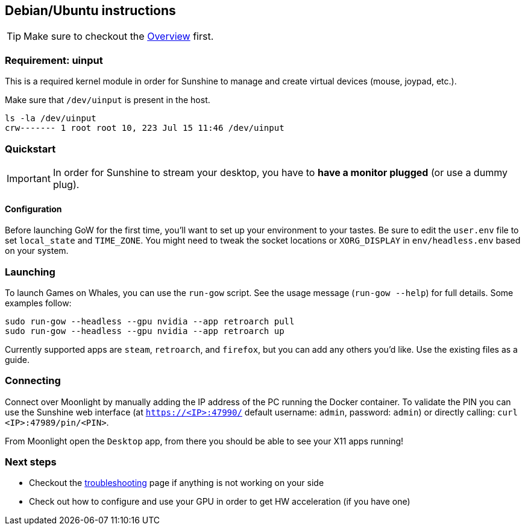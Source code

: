 == Debian/Ubuntu instructions

TIP: Make sure to checkout the
xref:overview.adoc[Overview]
first.

=== Requirement: uinput

This is a required kernel module in order for Sunshine to manage and
create virtual devices (mouse, joypad, etc.).

Make sure that `/dev/uinput` is present in the host.

[source,bash]
----
ls -la /dev/uinput
crw------- 1 root root 10, 223 Jul 15 11:46 /dev/uinput
----

=== Quickstart

IMPORTANT: In order for Sunshine to stream your desktop, you have to *have a monitor plugged* (or use a dummy plug).

==== Configuration

Before launching GoW for the first time, you'll want to set up your environment
to your tastes.  Be sure to edit the `user.env` file to set `local_state` and
`TIME_ZONE`.  You might need to tweak the socket locations or `XORG_DISPLAY`
in `env/headless.env` based on your system.

=== Launching

To launch Games on Whales, you can use the `run-gow` script.  See the usage
message (`run-gow --help`) for full details. Some examples follow:

[source,bash]
----
sudo run-gow --headless --gpu nvidia --app retroarch pull
sudo run-gow --headless --gpu nvidia --app retroarch up
----

Currently supported apps are `steam`, `retroarch`, and `firefox`, but you can
add any others you'd like.  Use the existing files as a guide.

=== Connecting

Connect over Moonlight by manually adding the IP address of the PC
running the Docker container. To validate the PIN you can use the
Sunshine web interface (at `https://<IP>:47990/` default username:
`admin`, password: `admin`) or directly calling:
`curl <IP>:47989/pin/<PIN>`.

From Moonlight open the `Desktop` app, from there you should be able to
see your X11 apps running!

=== Next steps

* Checkout the
xref:troubleshooting.adoc[troubleshooting]
page if anything is not working on your side
* Check out how to configure and use your GPU in order to get HW
acceleration (if you have one)
